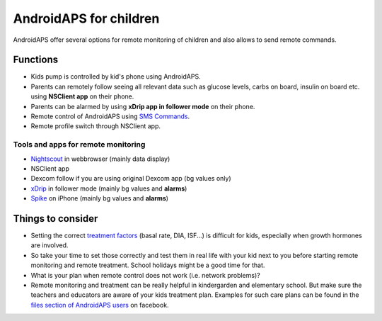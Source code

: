 AndroidAPS for children
***********************

.. image:: ../images/KidsMonitoring.png
  :alt: Monitoring children
  
AndroidAPS offer several options for remote monitoring of children and also allows to send remote commands.

Functions
=========
* Kids pump is controlled by kid's phone using AndroidAPS.
* Parents can remotely follow seeing all relevant data such as glucose levels, carbs on board, insulin on board etc. using **NSClient app** on their phone.
* Parents can be alarmed by using **xDrip app in follower mode** on their phone.
* Remote control of AndroidAPS using `SMS Commands <../Usage/SMS-Commands.html>`_.
* Remote profile switch through NSClient app.

Tools and apps for remote monitoring
------------------------------------
* `Nightscout <http://www.nightscout.info/>`_ in webbrowser (mainly data display)
*	NSClient app
*	Dexcom follow if you are using original Dexcom app (bg values only)
*	`xDrip <../Configuration/xdrip.html>`_ in follower mode (mainly bg values and **alarms**)
*	`Spike <https://spike-app.com/>`_ on iPhone (mainly bg values and **alarms**)

Things to consider
==================
* Setting the correct `treatment factors <../Getting-Started/FAQ.html#how-to-begin>`_ (basal rate, DIA, ISF...) is difficult for kids, especially when growth hormones are involved. 
* So take your time to set those correctly and test them in real life with your kid next to you before starting remote monitoring and remote treatment. School holidays might be a good time for that.
* What is your plan when remote control does not work (i.e. network problems)?
* Remote monitoring and treatment can be really helpful in kindergarden and elementary school. But make sure the teachers and educators are aware of your kids treatment plan. Examples for such care plans can be found in the `files section of AndroidAPS users <https://www.facebook.com/groups/AndroidAPSUsers/files/>`_ on facebook.
